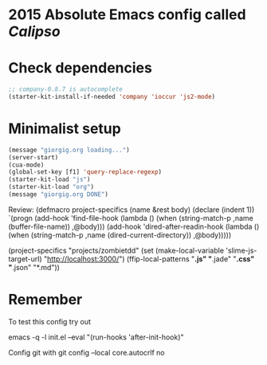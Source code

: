 * 2015 Absolute Emacs config called /Calipso/

* Check dependencies
#+begin_src emacs-lisp
;; company-0.8.7 is autocomplete
(starter-kit-install-if-needed 'company 'ioccur 'js2-mode)
#+end_src

* Minimalist setup
#+name: jj-config
#+begin_src emacs-lisp
(message "giorgig.org loading...")
(server-start)
(cua-mode)
(global-set-key [f1] 'query-replace-regexp)
(starter-kit-load "js")
(starter-kit-load "org")
(message "giorgig.org DONE")
#+end_src

Review:
(defmacro project-specifics (name &rest body)
  (declare (indent 1))
  `(progn
     (add-hook 'find-file-hook
               (lambda ()
                 (when (string-match-p ,name (buffer-file-name))
                   ,@body)))
     (add-hook 'dired-after-readin-hook
               (lambda ()
                 (when (string-match-p ,name (dired-current-directory))
                   ,@body)))))

(project-specifics "projects/zombietdd"
  (set (make-local-variable 'slime-js-target-url) "http://localhost:3000/")
  (ffip-local-patterns "*.js" "*.jade" "*.css" "*.json" "*.md"))





* Remember
To test this config try out

emacs  -q -l  init.el   --eval "(run-hooks 'after-init-hook)"

Config git with
git config --local core.autocrlf no



